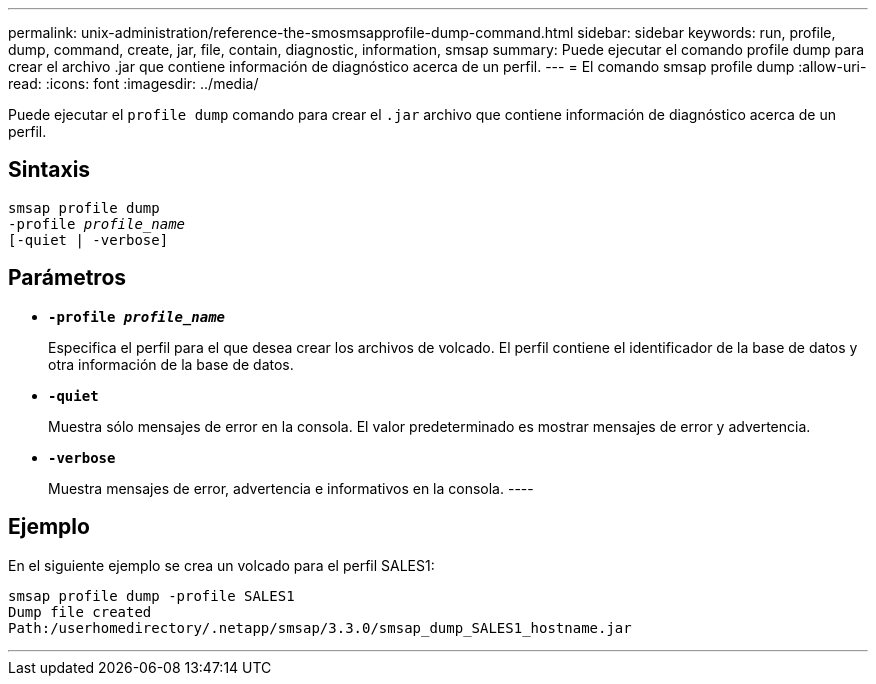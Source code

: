 ---
permalink: unix-administration/reference-the-smosmsapprofile-dump-command.html 
sidebar: sidebar 
keywords: run, profile, dump, command, create, jar, file, contain, diagnostic, information, smsap 
summary: Puede ejecutar el comando profile dump para crear el archivo .jar que contiene información de diagnóstico acerca de un perfil. 
---
= El comando smsap profile dump
:allow-uri-read: 
:icons: font
:imagesdir: ../media/


[role="lead"]
Puede ejecutar el `profile dump` comando para crear el `.jar` archivo que contiene información de diagnóstico acerca de un perfil.



== Sintaxis

[listing, subs="+macros"]
----
pass:quotes[smsap profile dump
-profile _profile_name_
[-quiet | -verbose]]
----


== Parámetros

* ``*-profile _profile_name_*``
+
Especifica el perfil para el que desea crear los archivos de volcado. El perfil contiene el identificador de la base de datos y otra información de la base de datos.

* ``*-quiet*``
+
Muestra sólo mensajes de error en la consola. El valor predeterminado es mostrar mensajes de error y advertencia.

* ``*-verbose*``
+
Muestra mensajes de error, advertencia e informativos en la consola. ----





== Ejemplo

En el siguiente ejemplo se crea un volcado para el perfil SALES1:

[listing]
----
smsap profile dump -profile SALES1
Dump file created
Path:/userhomedirectory/.netapp/smsap/3.3.0/smsap_dump_SALES1_hostname.jar
----
'''